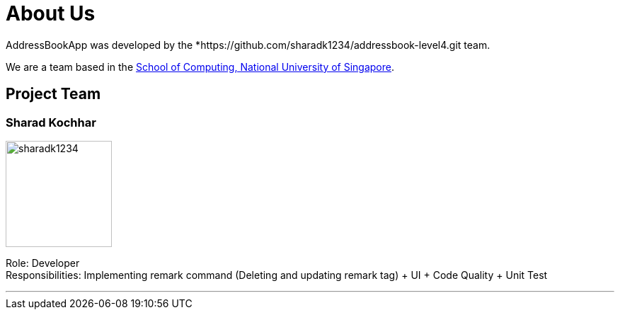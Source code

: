 = About Us
:site-section: AboutUs
:relfileprefix: team/
:imagesDir: images
:stylesDir: stylesheets

AddressBookApp  was developed by the *https://github.com/sharadk1234/addressbook-level4.git team. +

We are a team based in the http://www.comp.nus.edu.sg[School of Computing, National University of Singapore].

== Project Team

=== Sharad Kochhar

image::sharadk1234.png[width="150", align="left"]


Role: Developer +
Responsibilities: Implementing remark command (Deleting and updating remark tag) + UI + Code Quality + Unit Test

'''
